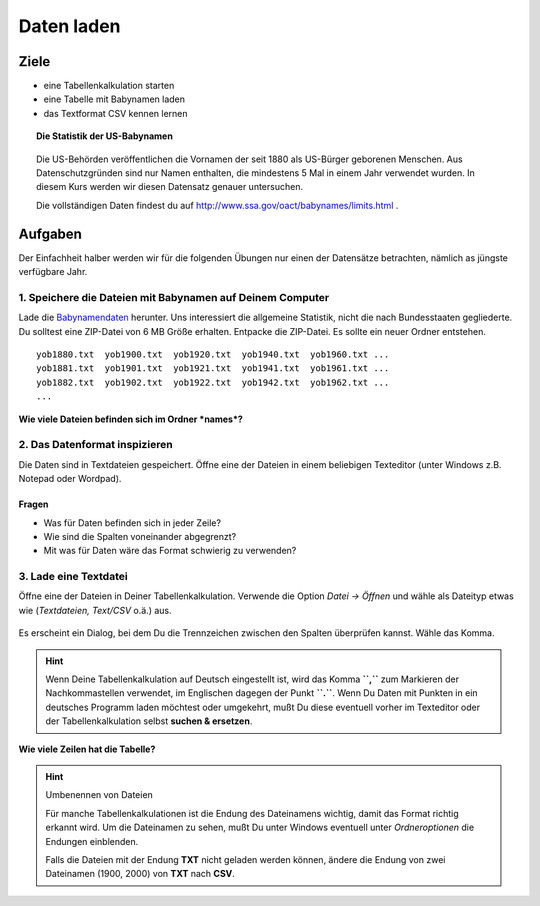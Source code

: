 Daten laden
===========

Ziele
-----

-  eine Tabellenkalkulation starten
-  eine Tabelle mit Babynamen laden
-  das Textformat CSV kennen lernen

.. topic:: Die Statistik der US-Babynamen
   
   .. figure:: images/baby.png
      :alt: Babynamen
      
   Die US-Behörden veröffentlichen die Vornamen der seit 1880 als US-Bürger
   geborenen Menschen. Aus Datenschutzgründen sind nur Namen enthalten, die
   mindestens 5 Mal in einem Jahr verwendet wurden. In diesem Kurs werden
   wir diesen Datensatz genauer untersuchen.
   
   Die vollständigen Daten findest du auf
   `http://www.ssa.gov/oact/babynames/limits.html <http://www.ssa.gov/oact/babynames/limits.html>`__ .


Aufgaben
--------

Der Einfachheit halber werden wir für die folgenden Übungen nur einen der
Datensätze betrachten, nämlich as jüngste verfügbare Jahr.

1. Speichere die Dateien mit Babynamen auf Deinem Computer
~~~~~~~~~~~~~~~~~~~~~~~~~~~~~~~~~~~~~~~~~~~~~~~~~~~~~~~~~~

Lade die `Babynamendaten <http://www.ssa.gov/oact/babynames/limits.html>`__ herunter.
Uns interessiert die allgemeine Statistik, nicht die nach Bundesstaaten gegliederte. Du solltest eine ZIP-Datei von 6 MB
Größe erhalten. Entpacke die ZIP-Datei. Es sollte ein neuer Ordner
entstehen.

::

   yob1880.txt  yob1900.txt  yob1920.txt  yob1940.txt  yob1960.txt ...
   yob1881.txt  yob1901.txt  yob1921.txt  yob1941.txt  yob1961.txt ...
   yob1882.txt  yob1902.txt  yob1922.txt  yob1942.txt  yob1962.txt ...
   ...

**Wie viele Dateien befinden sich im Ordner *names*?**

2. Das Datenformat inspizieren
~~~~~~~~~~~~~~~~~~~~~~~~~~~~~~

Die Daten sind in Textdateien gespeichert. Öffne eine der Dateien in
einem beliebigen Texteditor (unter Windows z.B. Notepad oder Wordpad).

.. figure:: images/gedit.png
   :alt: Datei im Texteditor

Fragen
^^^^^^

-  Was für Daten befinden sich in jeder Zeile?
-  Wie sind die Spalten voneinander abgegrenzt?
-  Mit was für Daten wäre das Format schwierig zu verwenden?

3. Lade eine Textdatei
~~~~~~~~~~~~~~~~~~~~~~

Öffne eine der Dateien in Deiner Tabellenkalkulation. Verwende die
Option *Datei -> Öffnen* und wähle als Dateityp etwas wie (*Textdateien,
Text/CSV* o.ä.) aus.

.. figure:: images/open_csv.png
   :alt: CSV-Datei öffnen

Es erscheint ein Dialog, bei dem Du die Trennzeichen zwischen den
Spalten überprüfen kannst. Wähle das Komma.

.. figure:: images/import_dialog.png
   :alt: Import-Dialog


.. hint::

   Wenn Deine Tabellenkalkulation auf Deutsch eingestellt ist, wird das
   Komma **``,``** zum Markieren der Nachkommastellen verwendet, im
   Englischen dagegen der Punkt **``.``**. Wenn Du Daten mit Punkten in ein
   deutsches Programm laden möchtest oder umgekehrt, mußt Du diese
   eventuell vorher im Texteditor oder der Tabellenkalkulation selbst
   **suchen & ersetzen**.


**Wie viele Zeilen hat die Tabelle?**

.. hint:: Umbenennen von Dateien

   Für manche Tabellenkalkulationen ist die Endung des Dateinamens wichtig,
   damit das Format richtig erkannt wird. Um die Dateinamen zu sehen, mußt
   Du unter Windows eventuell unter *Ordneroptionen* die Endungen
   einblenden.
   
   Falls die Dateien mit der Endung **TXT** nicht geladen werden können,
   ändere die Endung von zwei Dateinamen (1900, 2000) von **TXT** nach
   **CSV**.
